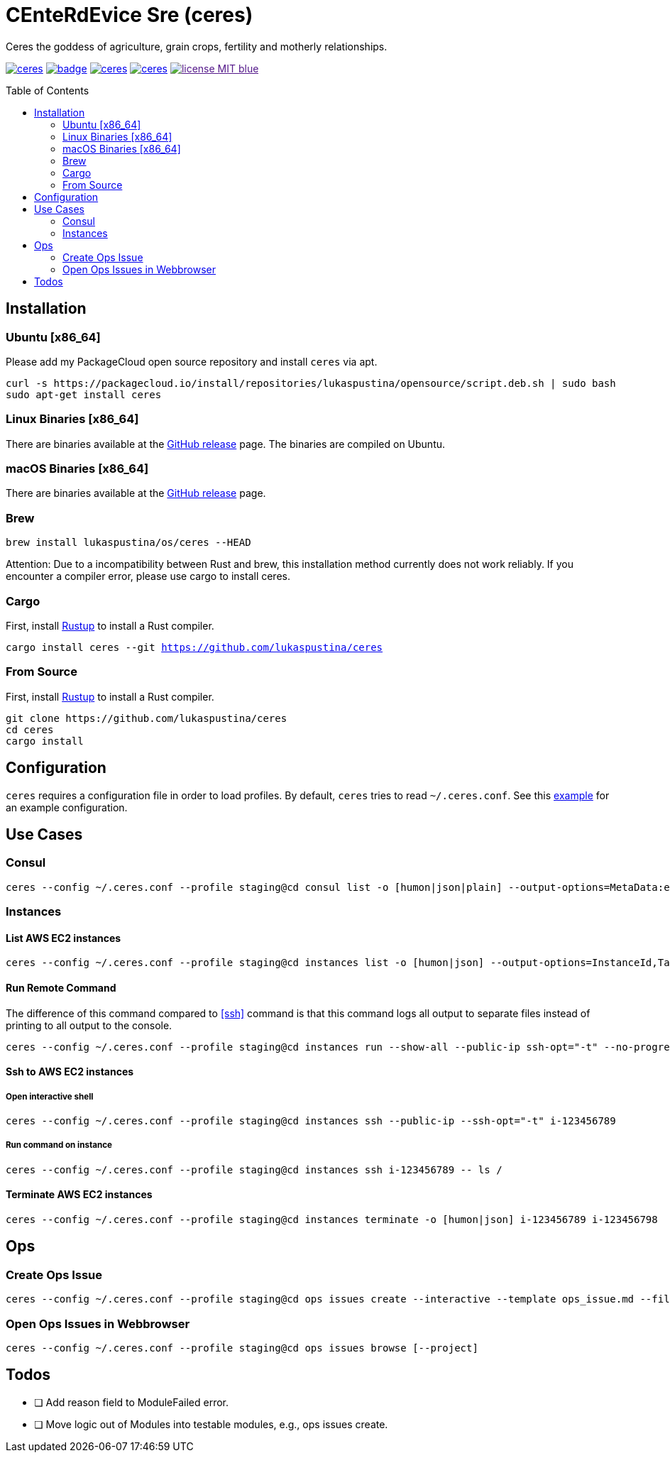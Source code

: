 = CEnteRdEvice Sre (ceres)
:toc: macro
Ceres the goddess of agriculture, grain crops, fertility and motherly relationships.

image:https://travis-ci.org/lukaspustina/ceres.svg?branch=master[link="https://travis-ci.org/lukaspustina/ceres"] image:https://codecov.io/gh/lukaspustina/ceres/branch/master/graph/badge.svg[link="https://codecov.io/gh/lukaspustina/ceres"] image:https://img.shields.io/github/release/lukaspustina/ceres.svg[link="https://github.com/lukaspustina/ceres/releases"] image:https://img.shields.io/crates/v/ceres.svg[link="https://crates.io/crates/ceres"] image:https://img.shields.io/badge/license-MIT-blue.svg?label=License[link="./LICENSE]

toc::[]

== Installation

=== Ubuntu [x86_64]

Please add my PackageCloud open source repository and install `ceres` via apt.

[source,bash]
----
curl -s https://packagecloud.io/install/repositories/lukaspustina/opensource/script.deb.sh | sudo bash
sudo apt-get install ceres
----

=== Linux Binaries [x86_64]

There are binaries available at the https://github.com/lukaspustina/ceres/releases[GitHub release] page. The binaries are compiled on Ubuntu.

=== macOS Binaries [x86_64]

There are binaries available at the https://github.com/lukaspustina/ceres/releases[GitHub release] page.

=== Brew

`brew install lukaspustina/os/ceres --HEAD`

Attention: Due to a incompatibility between Rust and brew, this installation method currently does not work reliably. If you encounter a compiler error, please use cargo to install ceres.

=== Cargo

First, install https://www.rustup.rs[Rustup] to install a Rust compiler.

`cargo install ceres --git https://github.com/lukaspustina/ceres`

=== From Source

First, install https://www.rustup.rs[Rustup] to install a Rust compiler.

[source,bash]
----
git clone https://github.com/lukaspustina/ceres
cd ceres
cargo install
----


== Configuration

`ceres` requires a configuration file in order to load profiles. By default, `ceres` tries to read `~/.ceres.conf`. See this link:examples/ceres.conf[example] for an example configuration.


== Use Cases

=== Consul

[source,bash]
----
ceres --config ~/.ceres.conf --profile staging@cd consul list -o [humon|json|plain] --output-options=MetaData:ec2_instance_id --service mongo-config,mongo --tags centerdevice
----

=== Instances

==== List AWS EC2 instances

[source,bash]
----
ceres --config ~/.ceres.conf --profile staging@cd instances list -o [humon|json] --output-options=InstanceId,Tags=Name:AnsibleHostGroup,State --filter 'Instance=i-.*,Tags=Name:AnsibleHostGroup=batch_.*,State=stopped'
----

==== Run Remote Command

The difference of this command compared to <<ssh>> command is that this command logs all output to separate files instead of printing to all output to the console.

[source,bash]
----
ceres --config ~/.ceres.conf --profile staging@cd instances run --show-all --public-ip ssh-opt="-t" --no-progress-bar i-123456789 i-987654321 -- ls /
----

==== Ssh to AWS EC2 instances

===== Open interactive shell

[source,bash]
----
ceres --config ~/.ceres.conf --profile staging@cd instances ssh --public-ip --ssh-opt="-t" i-123456789
----

===== Run command on instance
[[ssh]]

[source,bash]
----
ceres --config ~/.ceres.conf --profile staging@cd instances ssh i-123456789 -- ls /
----

==== Terminate AWS EC2 instances

[source,bash]
----
ceres --config ~/.ceres.conf --profile staging@cd instances terminate -o [humon|json] i-123456789 i-123456798
----

== Ops

=== Create Ops Issue

[source,bash]
----
ceres --config ~/.ceres.conf --profile staging@cd ops issues create --interactive --template ops_issue.md --filename ops_issue.md --label aws,cluster_b --show-in-browser -t "This is an issue"
----

=== Open Ops Issues in Webbrowser

[source,bash]
----
ceres --config ~/.ceres.conf --profile staging@cd ops issues browse [--project]
----

== Todos

* [ ] Add reason field to ModuleFailed error.
* [ ] Move logic out of Modules into testable modules, e.g., ops issues create.

